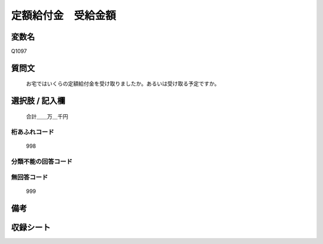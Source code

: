 .. title:: Q1097
.. rst-cllass:: item
====================================================================================================
定額給付金　受給金額
====================================================================================================

.. rst-class:: varname
変数名
==================

Q1097

.. rst-class:: question
質問文
==================


   お宅ではいくらの定額給付金を受け取りましたか。あるいは受け取る予定ですか。



.. rst-class:: answer
選択肢 / 記入欄
======================

  合計＿＿万＿千円



.. rst-class:: overflow
桁あふれコード
-------------------------------
  998


.. rst-class:: not_available
分類不能の回答コード
-------------------------------------
  


.. rst-class:: not_available
無回答コード
-------------------------------------
  999


.. rst-class:: bikou
備考
==================



.. rst-class:: include_sheet
収録シート
=======================================
.. hlist::
   :columns: 3
   
   
   * p17_3
   
   


.. index:: Q1097